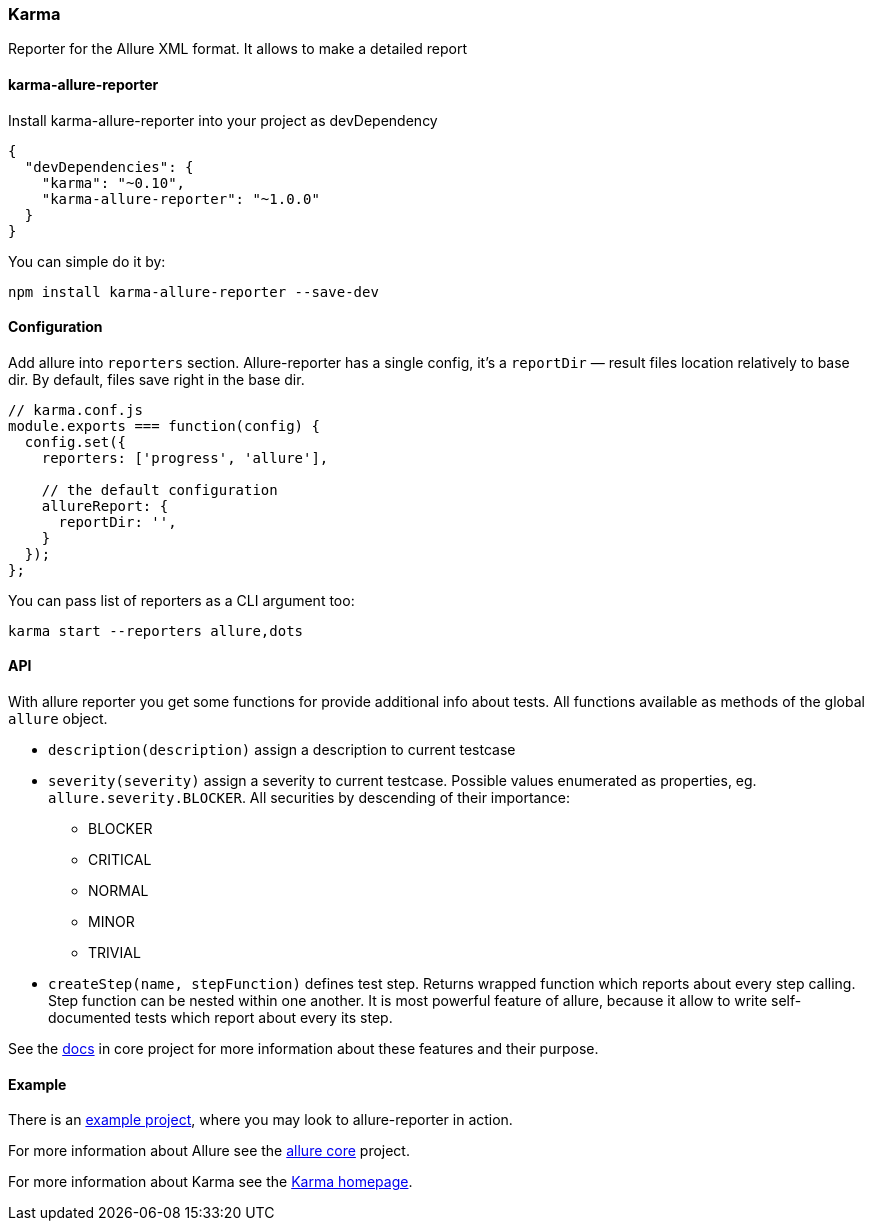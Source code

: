 === Karma
Reporter for the Allure XML format. It allows to make a detailed report

==== karma-allure-reporter
Install karma-allure-reporter into your project as devDependency

[source, json]
----
{
  "devDependencies": {
    "karma": "~0.10",
    "karma-allure-reporter": "~1.0.0"
  }
}
----

You can simple do it by:

[source, bash]
----
npm install karma-allure-reporter --save-dev
----

==== Configuration
Add allure into `reporters` section. Allure-reporter has a single config, it's a `reportDir` —
result files location relatively to base dir. By default, files save right in the base dir.

[source, javascript]
----
// karma.conf.js
module.exports === function(config) {
  config.set({
    reporters: ['progress', 'allure'],

    // the default configuration
    allureReport: {
      reportDir: '',
    }
  });
};
----

You can pass list of reporters as a CLI argument too:

[source, bash]
----
karma start --reporters allure,dots
----

==== API
With allure reporter you get some functions for provide additional info about tests.
All functions available as methods of the global `allure` object.

* `description(description)` assign a description to current testcase
* `severity(severity)` assign a severity to current testcase. Possible values enumerated as properties,
 eg. `allure.severity.BLOCKER`. All securities by descending of their importance:

  - BLOCKER
  - CRITICAL
  - NORMAL
  - MINOR
  - TRIVIAL
* `createStep(name, stepFunction)` defines test step. Returns wrapped function which reports about every step calling.
 Step function can be nested within one another.
 It is most powerful feature of allure, because it allow to write self-documented tests which report about every its step.

See the https://github.com/allure-framework/allure/blob/master/docs/dictionary.md[docs]
 in core project for more information about these features and their purpose.

==== Example
There is an https://github.com/allure-examples/allure-karma-example[example project], where you may look to allure-reporter in action.

For more information about Allure see the https://github.com/allure-framework/allure[allure core] project.

For more information about Karma see the http://karma-runner.github.com/[Karma homepage].